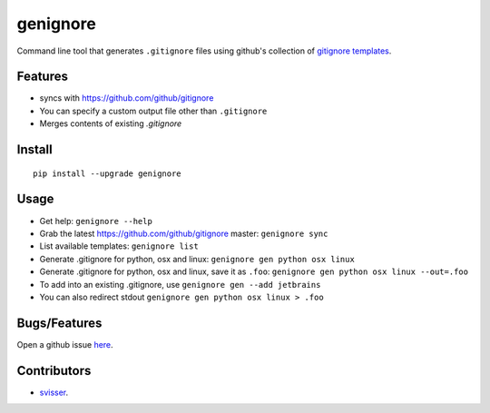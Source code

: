 ===========
genignore
===========

Command line tool that generates ``.gitignore`` files using github's collection
of `gitignore templates <https://github.com/github/gitignore>`_.

Features
========

* syncs with https://github.com/github/gitignore
* You can specify a custom output file other than ``.gitignore``
* Merges contents of existing `.gitignore`


Install
=========

::

    pip install --upgrade genignore

Usage
=========

* Get help: ``genignore --help``
* Grab the latest https://github.com/github/gitignore master: ``genignore sync``
* List available templates: ``genignore list``
* Generate .gitignore for python, osx and linux: ``genignore gen python osx linux``
* Generate .gitignore for python, osx and linux, save it as ``.foo``: ``genignore gen python osx linux --out=.foo``
* To add into an existing .gitignore, use ``genignore gen --add jetbrains``
* You can also redirect stdout ``genignore gen python osx linux > .foo``

Bugs/Features
=============

Open a github issue `here <https://github.com/pgk/genignore/issues>`_.


Contributors
============

* `svisser <https://github.com/svisser>`_.
